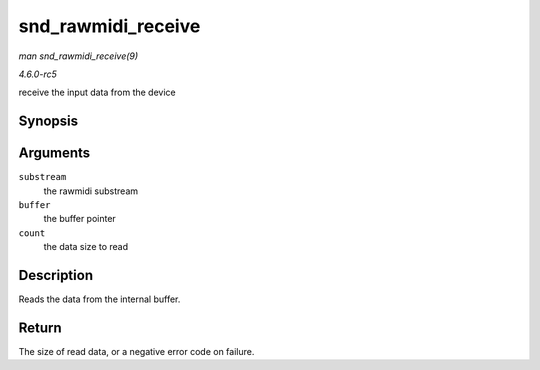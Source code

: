 .. -*- coding: utf-8; mode: rst -*-

.. _API-snd-rawmidi-receive:

===================
snd_rawmidi_receive
===================

*man snd_rawmidi_receive(9)*

*4.6.0-rc5*

receive the input data from the device


Synopsis
========

.. c:function:: int snd_rawmidi_receive( struct snd_rawmidi_substream * substream, const unsigned char * buffer, int count )

Arguments
=========

``substream``
    the rawmidi substream

``buffer``
    the buffer pointer

``count``
    the data size to read


Description
===========

Reads the data from the internal buffer.


Return
======

The size of read data, or a negative error code on failure.


.. ------------------------------------------------------------------------------
.. This file was automatically converted from DocBook-XML with the dbxml
.. library (https://github.com/return42/sphkerneldoc). The origin XML comes
.. from the linux kernel, refer to:
..
.. * https://github.com/torvalds/linux/tree/master/Documentation/DocBook
.. ------------------------------------------------------------------------------
